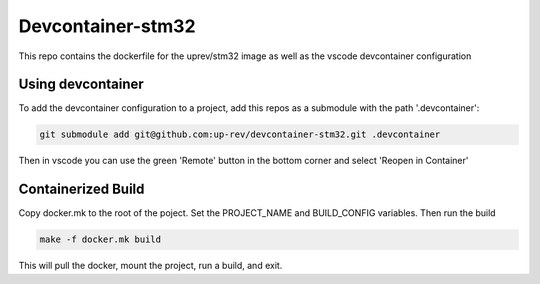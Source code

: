 Devcontainer-stm32
==================

This repo contains the dockerfile for the uprev/stm32 image as well as the vscode devcontainer configuration


Using devcontainer
------------------
To add the devcontainer configuration to a project, add this repos as a submodule with the path '.devcontainer':

.. code:: bash 

    git submodule add git@github.com:up-rev/devcontainer-stm32.git .devcontainer

Then in vscode you can use the green 'Remote' button in the bottom corner and select 'Reopen in Container'


Containerized Build 
-------------------
Copy docker.mk to the root of the poject. Set the PROJECT_NAME and BUILD_CONFIG variables. Then run the build 

.. code:: bash 

    make -f docker.mk build 

This will pull the docker, mount the project, run a build, and exit. 

